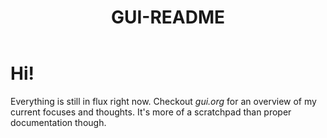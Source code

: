 #+TITLE: GUI-README

* Hi!
Everything is still in flux right now. Checkout [[gui.org]] for an overview of my
current focuses and thoughts. It's more of a scratchpad than proper
documentation though.

